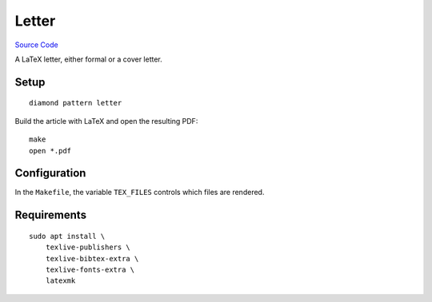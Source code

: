Letter
======

`Source Code <https://github.com/iandennismiller/diamond-patterns/tree/master/patterns/letter>`_

A LaTeX letter, either formal or a cover letter.

Setup
-----

::

    diamond pattern letter

Build the article with LaTeX and open the resulting PDF:

::

    make
    open *.pdf

Configuration
-------------

In the ``Makefile``, the variable ``TEX_FILES`` controls which files are rendered.

Requirements
------------

::

    sudo apt install \
        texlive-publishers \
        texlive-bibtex-extra \
        texlive-fonts-extra \
        latexmk
